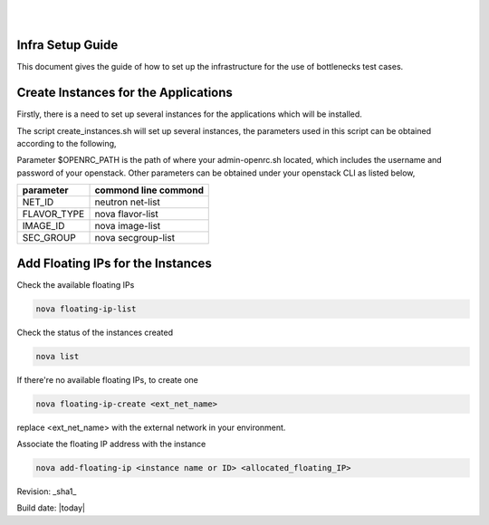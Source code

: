 ..
.. image:: ../etc/opnfv-logo.png
  :height: 40
  :width: 200
  :alt: OPNFV
  :align: left
..
|
|
Infra Setup Guide
==================

This document gives the guide of how to set up the infrastructure for the use of bottlenecks test cases.

Create Instances for the Applications
=====================================

Firstly, there is a need to set up several instances for the applications which will be installed.

The script create_instances.sh will set up several instances, the parameters used in this script can be obtained according to the following,

Parameter $OPENRC_PATH is the path of where your admin-openrc.sh located, which includes the username and password of your openstack. Other parameters can be obtained under your openstack CLI as listed below,

+-------------+----------------------+
| parameter   | commond line commond |
+=============+======================+
| NET_ID      | neutron net-list     |
+-------------+----------------------+
| FLAVOR_TYPE | nova flavor-list     |
+-------------+----------------------+
| IMAGE_ID    | nova image-list      |
+-------------+----------------------+
| SEC_GROUP   | nova secgroup-list   |
+-------------+----------------------+

Add Floating IPs for the Instances
===================================

Check the available floating IPs

.. code-block:: bash

    nova floating-ip-list

Check the status of the instances created

.. code-block:: bash

    nova list

If there're no available floating IPs, to create one

.. code-block:: bash

    nova floating-ip-create <ext_net_name>

replace <ext_net_name> with the external network in your environment.

Associate the floating IP address with the instance

.. code-block:: bash

    nova add-floating-ip <instance name or ID> <allocated_floating_IP>


Revision: _sha1_

Build date:  |today|
